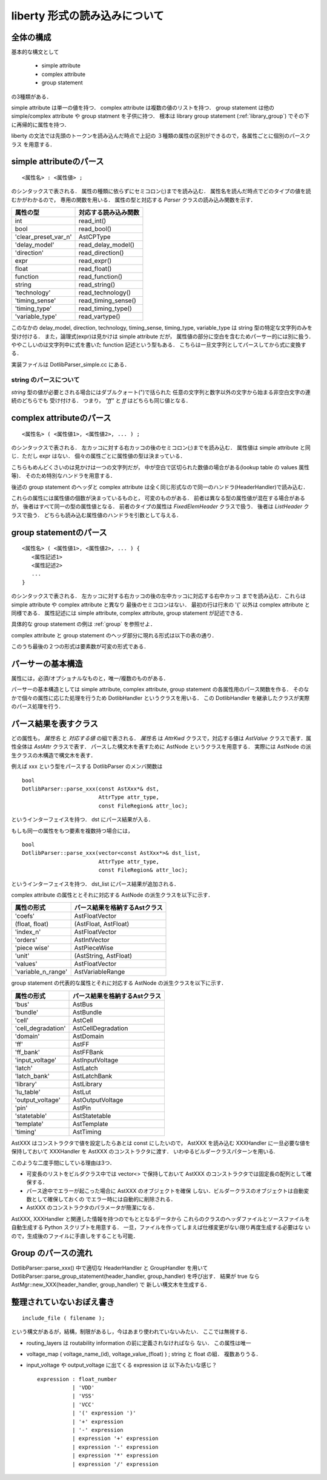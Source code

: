 .. _liberty:

liberty 形式の読み込みについて
===============================

全体の構成
-----------

基本的な構文として

  - simple attribute
  - complex attribute
  - group statement

の3種類がある．

simple attribute は単一の値を持つ．
complex attribute は複数の値のリストを持つ．
group statement は他の simple/complex attribute や group statment
を子供に持つ．
根本は library group statement (:ref:`library_group`)
でその下に再帰的に属性を持つ．

liberty の文法では先頭のトークンを読み込んだ時点で上記の
３種類の属性の区別ができるので，各属性ごとに個別のパースクラス
を用意する．


simple attributeのパース
------------------------

::

  <属性名> : <属性値> ;

のシンタックスで表される．
属性の種類に依らずにセミコロン(;)までを読み込む．
属性名を読んだ時点でどのタイプの値を読むかがわかるので，
専用の関数を用いる．
属性の型と対応する `Parser` クラスの読み込み関数を示す．

.. table::
   :align: left
   :widths: auto

   ====================== ======================
   属性の型               対応する読み込み関数
   ====================== ======================
   int                    read_int()
   bool		          read_bool()
   'clear_preset_var_n'   AstCPType
   'delay_model'          read_delay_model()
   'direction'		  read_direction()
   expr                   read_expr()
   float		  read_float()
   function               read_function()
   string		  read_string()
   'technology'           read_technology()
   'timing_sense'	  read_timing_sense()
   'timing_type'	  read_timing_type()
   'variable_type'	  read_vartype()
   ====================== ======================

このなかの delay_model, direction, technology, timing_sense, timing_type,
variable_type は string 型の特定な文字列のみを受け付ける．
また，論理式(expr)は見かけは simple attribute だが，
属性値の部分に空白を含むためパーサー的には別に扱う．
ややこしいのは文字列中に式を書いた function 記述という型もある．
こちらは一旦文字列としてパースしてから式に変換する．

実装ファイルは DotlibParser_simple.cc にある．

string のパースについて
^^^^^^^^^^^^^^^^^^^^^^^^

`string` 型の値が必要とされる場合にはダブルクォート(")で括られた
任意の文字列と数字以外の文字から始まる非空白文字の連続のどちらでも
受け付ける．
つまり， `"ff"` と `ff` はどちらも同じ値となる．


complex attributeのパース
--------------------------

::

   <属性名> ( <属性値1>, <属性値2>, ... ) ;

のシンタックスで表される．
左カッコに対する右カッコの後のセミコロン(;)までを読み込む．
属性値は simple attribute と同じ．ただし expr はない．
個々の属性ごとに属性値の型は決まっている．

こちらもめんどくさいのは見かけは一つの文字列だが，
中が空白で区切られた数値の場合がある(lookup table の values 属性等)．
そのため特別なハンドラを用意する．

後述の group statement のヘッダと complex attribute
は全く同じ形式なので同一のハンドラ(HeaderHandler)で読み込む．

これらの属性には属性値の個数が決まっているものと，
可変のものがある．
前者は異なる型の属性値が混在する場合があるが，
後者はすべて同一の型の属性値となる．
前者のタイプの属性は `FixedElemHeader` クラスで扱う．
後者は `ListHeader` クラスで扱う．
どちらも読み込む属性値のハンドラを引数として与える．


group statementのパース
------------------------

::

   <属性名> ( <属性値1>, <属性値2>, ... ) {
      <属性記述1>
      <属性記述2>
      ...
   }

のシンタックスで表される．
左カッコに対する右カッコの後の左中カッコに対応する右中カッコ
までを読み込む．これらは simple attribute や complex attribute と異なり
最後のセミコロンはない．
最初の行は行末の '{' 以外は complex attribute と同様である．
属性記述には simple attribute, complex attribute, group statement が記述できる．

具体的な group statement の例は :ref:`group` を参照せよ．

complex attribute と group statement のヘッダ部分に現れる形式は以下の表の通り．

.. table::
   :align: left
   :widths: auto

   ================================================== =======================
   形式						      ハンドラ
   ================================================== =======================
   ( )						      sEmptyHeader
   ( float, float )                                   sFloatFloatHeader
   ( float, string )				      sFloatStrHeader
   ( "float, float, ..." )                            sFloatVectorHeader
   ( integer, float )				      sIntFloatHeader
   ( integer, "float, float, ..." )                   sIntFloatVectorHeader
   ( "integer, integer, ..." )			      sIntVectorHeader
   ( string )					      sStrHeader
   ( string, integer )				      sfStrIntHeader
   ( string, string )				      sStrStrHeader
   ( string, string, integer )			      sStrStrIntHeader
   ( string, string, string )			      sStrStrStrHeader
   ================================================== =======================
   ( "float, float, ...", "float, flot, ...", ... )   sFloatVectorListHeader
   ( string, string, ... )			      sStrListHeader
   ================================================== =======================

このうち最後の２つの形式は要素数が可変の形式である．


パーサーの基本構造
-------------------

属性には，必須/オプショナルなものと，唯一/複数のものがある．

パーサーの基本構造としては simple attribute, complex attribute,
group statement の各属性用のパース関数を作る．
そのなかで個々の属性に応じた処理を行うため DotlibHandler
というクラスを用いる．
この DotlibHandler を継承したクラスが実際のパース処理を行う．


パース結果を表すクラス
-----------------------

どの属性も， `属性名` と `対応する値` の組で表される．
`属性名` は `AttrKwd` クラスで，対応する値は `AstValue`
クラスで表す．属性全体は `AstAttr` クラスで表す．
パースした構文木を表すために AstNode というクラスを用意する．
実際には AstNode の派生クラスの木構造で構文木を表す．

例えば xxx という型をパースする DotlibParser のメンバ関数は

::

  bool
  DotlibParser::parse_xxx(const AstXxx*& dst,
  			  AttrType attr_type,
			  const FileRegion& attr_loc);

というインターフェイスを持つ．
dst にパース結果が入る．

もしも同一の属性をもつ要素を複数持つ場合には，

::

  bool
  DotlibParser::parse_xxx(vector<const AstXxx*>& dst_list,
  			  AttrType attr_type,
			  const FileRegion& attr_loc);

というインターフェイスを持つ．
dst_list にパース結果が追加される．

complex attribute の属性ととそれに対応する AstNode の派生クラスを以下に示す．

.. table::
   :align: left
   :widths: auto

   ====================	=============================
   属性の形式           パース結果を格納するAstクラス
   ====================	=============================
   'coefs'              AstFloatVector
   (float, float)       (AstFloat, AstFloat)
   'index_n'            AstFloatVector
   'orders'             AstIntVector
   'piece wise'         AstPieceWise
   'unit'               (AstString, AstFloat)
   'values'             AstFloatVector
   'variable_n_range'   AstVariableRange
   ====================	=============================

group statement の代表的な属性とそれに対応する AstNode の派生クラスを以下に示す．

.. table::
   :align: left
   :widths: auto

   =================== ==============================
   属性の形式           パース結果を格納するAstクラス
   =================== ==============================
   'bus'               AstBus
   'bundle'            AstBundle
   'cell'              AstCell
   'cell_degradation'  AstCellDegradation
   'domain'            AstDomain
   'ff'                AstFF
   'ff_bank'           AstFFBank
   'input_voltage'     AstInputVoltage
   'latch'             AstLatch
   'latch_bank'        AstLatchBank
   'library'           AstLibrary
   'lu_table'          AstLut
   'output_voltage'    AstOutputVoltage
   'pin'               AstPin
   'statetable'        AstStatetable
   'template'          AstTemplate
   'timing'            AstTiming
   =================== ==============================

AstXXX はコンストラクタで値を設定したらあとは const にしたいので，
AstXXX を読み込む XXXHandler に一旦必要な値を保持しておいて
XXXHandler を AstXXX のコンストラクタに渡す．
いわゆるビルダークラスパターンを用いる.

このような二度手間にしている理由は3つ．

* 可変長のリストをビルダクラス中では vector<> で保持しておいて
  AstXXX のコンストラクタでは固定長の配列として確保する．
* パース途中でエラーが起こった場合に AstXXX のオブジェクトを確保
  しない．ビルダークラスのオブジェクトは自動変数として確保しておくの
  でエラー時には自動的に削除される．
* AstXXX のコンストラクタのパラメータが簡潔になる．

AstXXX, XXXHandler と関連した情報を持つのでもととなるデータから
これらのクラスのヘッダファイルとソースファイルを自動生成する
Python スクリプトを用意する．
一旦，ファイルを作ってしまえば仕様変更がない限り再度生成する必要はな
いので，生成後のファイルに手直しをすることも可能．


Group のパースの流れ
---------------------

DotlibParser::parse_xxx() 中で適切な HeaderHandler と GroupHandler
を用いて DotlibParser::parse_group_statement(header_handler, group_handler)
を呼び出す．
結果が true なら AstMgr::new_XXX(header_handler, group_handler) で
新しい構文木を生成する．


整理されていないおぼえ書き
---------------------------

::

   include_file ( filename );

という構文があるが，結構，制限があるし，今はあまり使われていないみたい．
ここでは無視する．

- routing_layers は routability information の前に定義されなければなら
  ない．
  この属性は唯一

- voltage_map ( voltage_name_(id), voltage_value_(float) ) ;
  string と float の組．
  複数ありうる．

- input_voltage や output_voltage に出てくる expression は
  以下みたいな感じ？

  ::

     expression : float_number
                | 'VDD'
		| 'VSS'
		| 'VCC'
		| '(' expression ')'
		| '+' expression
		| '-' expression
		| expression '+' expression
		| expression '-' expression
		| expression '*' expression
		| expression '/' expression
